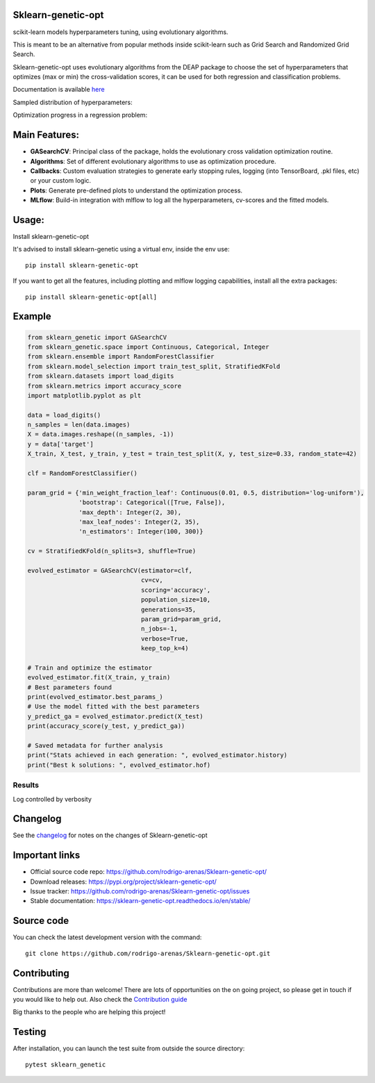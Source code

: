 .. -*- mode: rst -*-

|Tests|_ |Codecov|_ |PythonVersion|_ |PyPi|_ |Docs|_

.. |Tests| image:: https://github.com/rodrigo-arenas/Sklearn-genetic-opt/actions/workflows/ci-tests.yml/badge.svg?branch=master
.. _Tests: https://github.com/rodrigo-arenas/Sklearn-genetic-opt/actions/workflows/ci-tests.yml

.. |Codecov| image:: https://codecov.io/gh/rodrigo-arenas/Sklearn-genetic-opt/branch/master/graphs/badge.svg?branch=master&service=github
.. _Codecov: https://codecov.io/github/rodrigo-arenas/Sklearn-genetic-opt?branch=master

.. |PythonVersion| image:: https://img.shields.io/badge/python-3.7%20%7C%203.8%20%7C%203.9-blue
.. _PythonVersion : https://www.python.org/downloads/
.. |PyPi| image:: https://badge.fury.io/py/sklearn-genetic-opt.svg
.. _PyPi: https://badge.fury.io/py/sklearn-genetic-opt

.. |Docs| image:: https://readthedocs.org/projects/sklearn-genetic-opt/badge/?version=latest
.. _Docs: https://sklearn-genetic-opt.readthedocs.io/en/latest/?badge=latest

.. |Contributors| image:: https://contributors-img.web.app/image?repo=rodrigo-arenas/sklearn-genetic-opt
.. _Contributors: https://github.com/rodrigo-arenas/Sklearn-genetic-opt/graphs/contributors


.. image:: https://github.com/rodrigo-arenas/Sklearn-genetic-opt/blob/master/docs/logo.png?raw=true

Sklearn-genetic-opt
###################

scikit-learn models hyperparameters tuning, using evolutionary algorithms.

This is meant to be an alternative from popular methods inside scikit-learn such as Grid Search and Randomized Grid Search.

Sklearn-genetic-opt uses evolutionary algorithms from the DEAP package to choose the set of hyperparameters that
optimizes (max or min) the cross-validation scores, it can be used for both regression and classification problems.

Documentation is available `here <https://sklearn-genetic-opt.readthedocs.io/>`_

Sampled distribution of hyperparameters:

.. image:: https://github.com/rodrigo-arenas/Sklearn-genetic-opt/blob/master/docs/images/density.png?raw=true

Optimization progress in a regression problem:

.. image:: https://github.com/rodrigo-arenas/Sklearn-genetic-opt/blob/master/docs/images/fitness.png?raw=true


Main Features:
##############

* **GASearchCV**: Principal class of the package, holds the evolutionary cross validation optimization routine.
* **Algorithms**: Set of different evolutionary algorithms to use as optimization procedure.
* **Callbacks**: Custom evaluation strategies to generate early stopping rules,
  logging (into TensorBoard, .pkl files, etc) or your custom logic.
* **Plots**: Generate pre-defined plots to understand the optimization process.
* **MLflow**: Build-in integration with mlflow to log all the hyperparameters, cv-scores and the fitted models.

Usage:
######

Install sklearn-genetic-opt

It's advised to install sklearn-genetic using a virtual env, inside the env use::

   pip install sklearn-genetic-opt

If you want to get all the features, including plotting and mlflow logging capabilities,
install all the extra packages::

    pip install sklearn-genetic-opt[all]

Example
#######

.. code-block:: python

   from sklearn_genetic import GASearchCV
   from sklearn_genetic.space import Continuous, Categorical, Integer
   from sklearn.ensemble import RandomForestClassifier
   from sklearn.model_selection import train_test_split, StratifiedKFold
   from sklearn.datasets import load_digits
   from sklearn.metrics import accuracy_score
   import matplotlib.pyplot as plt

   data = load_digits()
   n_samples = len(data.images)
   X = data.images.reshape((n_samples, -1))
   y = data['target']
   X_train, X_test, y_train, y_test = train_test_split(X, y, test_size=0.33, random_state=42)

   clf = RandomForestClassifier()

   param_grid = {'min_weight_fraction_leaf': Continuous(0.01, 0.5, distribution='log-uniform'),
                 'bootstrap': Categorical([True, False]),
                 'max_depth': Integer(2, 30),
                 'max_leaf_nodes': Integer(2, 35),
                 'n_estimators': Integer(100, 300)}

   cv = StratifiedKFold(n_splits=3, shuffle=True)

   evolved_estimator = GASearchCV(estimator=clf,
                                  cv=cv,
                                  scoring='accuracy',
                                  population_size=10,
                                  generations=35,
                                  param_grid=param_grid,
                                  n_jobs=-1,
                                  verbose=True,
                                  keep_top_k=4)

   # Train and optimize the estimator
   evolved_estimator.fit(X_train, y_train)
   # Best parameters found
   print(evolved_estimator.best_params_)
   # Use the model fitted with the best parameters
   y_predict_ga = evolved_estimator.predict(X_test)
   print(accuracy_score(y_test, y_predict_ga))

   # Saved metadata for further analysis
   print("Stats achieved in each generation: ", evolved_estimator.history)
   print("Best k solutions: ", evolved_estimator.hof)

^^^^^^^
Results
^^^^^^^

Log controlled by verbosity

.. image:: https://github.com/rodrigo-arenas/Sklearn-genetic-opt/blob/master/docs/images/log.JPG?raw=true

Changelog
#########

See the `changelog <https://sklearn-genetic-opt.readthedocs.io/en/latest/release_notes.html>`__
for notes on the changes of Sklearn-genetic-opt

Important links
###############

- Official source code repo: https://github.com/rodrigo-arenas/Sklearn-genetic-opt/
- Download releases: https://pypi.org/project/sklearn-genetic-opt/
- Issue tracker: https://github.com/rodrigo-arenas/Sklearn-genetic-opt/issues
- Stable documentation: https://sklearn-genetic-opt.readthedocs.io/en/stable/

Source code
###########

You can check the latest development version with the command::

   git clone https://github.com/rodrigo-arenas/Sklearn-genetic-opt.git

Contributing
############

Contributions are more than welcome!
There are lots of opportunities on the on going project, so please get in touch if you would like to help out.
Also check the `Contribution guide <https://github.com/rodrigo-arenas/Sklearn-genetic-opt/blob/master/CONTRIBUTING.md>`_

Big thanks to the people who are helping this project!

|Contributors|_

Testing
#######

After installation, you can launch the test suite from outside the source directory::

   pytest sklearn_genetic
